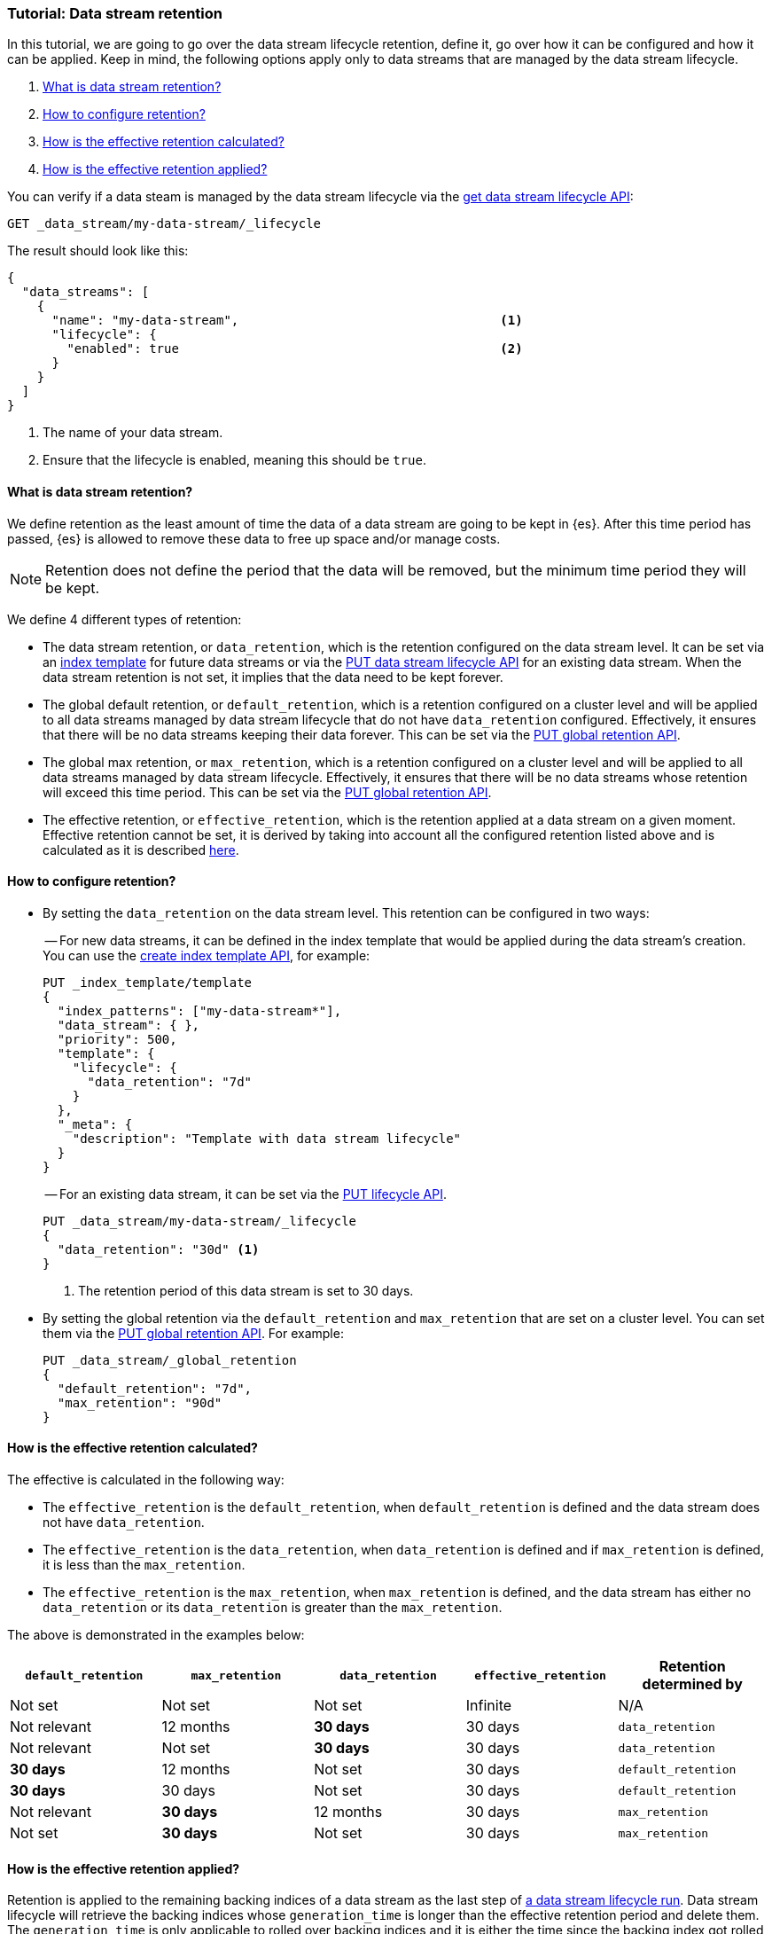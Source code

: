 [role="xpack"]
[[tutorial-manage-data-stream-retention]]
=== Tutorial: Data stream retention

In this tutorial, we are going to go over the data stream lifecycle retention, define it, go over how it can be configured and how
it can be applied. Keep in mind, the following options apply only to data streams that are managed by the data stream lifecycle.

. <<what-is-retention>>
. <<retention-configuration>>
. <<effective-retention-calculation>>
. <<effective-retention-application>>

You can verify if a data steam is managed by the data stream lifecycle via the <<data-streams-get-lifecycle,get data stream lifecycle API>>:

////
[source,console]
----
PUT /_index_template/template
{
  "index_patterns": ["my-data-stream*"],
  "template": {
    "lifecycle": {}
  },
  "data_stream": { }
}

PUT /_data_stream/my-data-stream
----
// TESTSETUP
////

////
[source,console]
----
DELETE /_data_stream/my-data-stream*
DELETE /_index_template/template
DELETE /_data_stream/_global_retention
----
// TEARDOWN
////

[source,console]
--------------------------------------------------
GET _data_stream/my-data-stream/_lifecycle
--------------------------------------------------

The result should look like this:

[source,console-result]
--------------------------------------------------
{
  "data_streams": [
    {
      "name": "my-data-stream",                                   <1>
      "lifecycle": {
        "enabled": true                                           <2>
      }
    }
  ]
}
--------------------------------------------------
// TESTRESPONSE[skip:the result is for illustrating purposes only]
<1> The name of your data stream.
<2> Ensure that the lifecycle is enabled, meaning this should be `true`.

[discrete]
[[what-is-retention]]
==== What is data stream retention?

We define retention as the least amount of time the data of a data stream are going to be kept in {es}. After this time period
has passed, {es} is allowed to remove these data to free up space and/or manage costs.

NOTE: Retention does not define the period that the data will be removed, but the minimum time period they will be kept.

We define 4 different types of retention:

* The data stream retention, or `data_retention`, which is the retention configured on the data stream level. It can be
set via an <<index-templates,index template>> for future data streams or via the <<data-streams-put-lifecycle, PUT data
stream lifecycle API>> for an existing data stream. When the data stream retention is not set, it implies that the data
need to be kept forever.
* The global default retention, or `default_retention`, which is a retention configured on a cluster level and will be
applied to all data streams managed by data stream lifecycle that do not have `data_retention` configured. Effectively,
it ensures that there will be no data streams keeping their data forever. This can be set via the
<<data-streams-put-global-retention, PUT global retention API>>.
* The global max retention, or `max_retention`, which is a retention configured on a cluster level and will be applied to
all data streams managed by data stream lifecycle. Effectively, it ensures that there will be no data streams whose retention
will exceed this time period. This can be set via the <<data-streams-put-global-retention, PUT global retention API>>.
* The effective retention, or `effective_retention`, which is the retention applied at a data stream on a given moment.
Effective retention cannot be set, it is derived by taking into account all the configured retention listed above and is
calculated as it is described <<effective-retention-calculation,here>>.

[discrete]
[[retention-configuration]]
==== How to configure retention?

- By setting the `data_retention` on the data stream level. This retention can be configured in two ways:
+
-- For new data streams, it can be defined in the index template that would be applied during the data stream's creation.
You can use the <<indices-put-template,create index template API>>, for example:
+
[source,console]
--------------------------------------------------
PUT _index_template/template
{
  "index_patterns": ["my-data-stream*"],
  "data_stream": { },
  "priority": 500,
  "template": {
    "lifecycle": {
      "data_retention": "7d"
    }
  },
  "_meta": {
    "description": "Template with data stream lifecycle"
  }
}
--------------------------------------------------
-- For an existing data stream, it can be set via the <<data-streams-put-lifecycle, PUT lifecycle API>>.
+
[source,console]
----
PUT _data_stream/my-data-stream/_lifecycle
{
  "data_retention": "30d" <1>
}
----
// TEST[continued]
<1> The retention period of this data stream is set to 30 days.

- By setting the global retention via the `default_retention` and `max_retention` that are set on a cluster level. You
can set them via the <<data-streams-put-global-retention, PUT global retention API>>. For example:
+
[source,console]
--------------------------------------------------
PUT _data_stream/_global_retention
{
  "default_retention": "7d",
  "max_retention": "90d"
}
--------------------------------------------------
// TEST[continued]

[discrete]
[[effective-retention-calculation]]
==== How is the effective retention calculated?
The effective is calculated in the following way:

- The `effective_retention` is the `default_retention`, when `default_retention` is defined and the data stream does not
have `data_retention`.
- The `effective_retention` is the `data_retention`, when `data_retention` is defined and if `max_retention` is defined,
it is less than the `max_retention`.
- The `effective_retention` is the `max_retention`, when `max_retention` is defined, and the data stream has either no
`data_retention` or its `data_retention` is greater than the `max_retention`.

The above is demonstrated in the examples below:

|===
|`default_retention`    |`max_retention`    |`data_retention`   |`effective_retention`  |Retention determined by

|Not set                |Not set            |Not set            |Infinite               |N/A
|Not relevant           |12 months          |**30 days**        |30 days                |`data_retention`
|Not relevant           |Not set            |**30 days**        |30 days                |`data_retention`
|**30 days**            |12 months          |Not set            |30 days                |`default_retention`
|**30 days**            |30 days            |Not set            |30 days                |`default_retention`
|Not relevant           |**30 days**        |12 months          |30 days                |`max_retention`
|Not set                |**30 days**        |Not set            |30 days                |`max_retention`
|===

[discrete]
[[effective-retention-application]]
==== How is the effective retention applied?

Retention is applied to the remaining backing indices of a data stream as the last step of
<<data-streams-lifecycle-how-it-works, a data stream lifecycle run>>. Data stream lifecycle will retrieve the backing indices
whose `generation_time` is longer than the effective retention period and delete them. The `generation_time` is only
applicable to rolled over backing indices and it is either the time since the backing index got rolled over, or the time
optionally configured in the <<index-data-stream-lifecycle-origination-date,`index.lifecycle.origination_date`>> setting.

IMPORTANT: We use the `generation_time` instead of the creation time because this ensures that all data in the backing
index have passed the retention period. As a result, the retention period is not the exact time data get deleted, but
the minimum time data will be stored.
